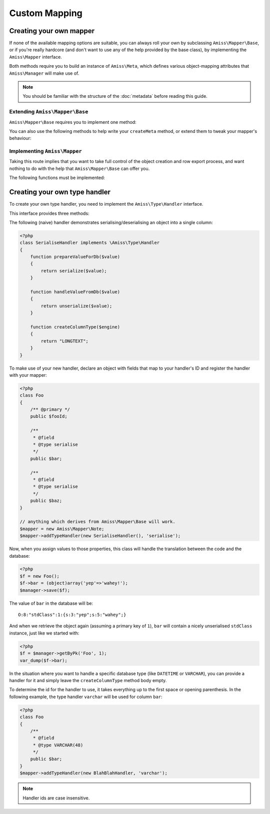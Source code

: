 Custom Mapping
==============

.. _custom-mapping:

Creating your own mapper
------------------------

If none of the available mapping options are suitable, you can always roll your own by subclassing ``Amiss\Mapper\Base``, or if you're really hardcore (and don't want to use any of the help provided by the base class), by implementing the ``Amiss\Mapper`` interface.

Both methods require you to build an instance of ``Amiss\Meta``, which defines various object-mapping attributes that ``Amiss\Manager`` will make use of.

.. note:: You should be familiar with the structure of the :doc:`metadata` before reading this guide.


Extending ``Amiss\Mapper\Base``
^^^^^^^^^^^^^^^^^^^^^^^^^^^^^^^

``Amiss\Mapper\Base`` requires you to implement one method:

.. py:function:: protected createMeta($class)

    Must return an instance of ``Amiss\Meta`` for the ``$class``. See :doc:`metadata` for details on how to structure this object.

    :param class: The class name to create the Meta object for. This will already have been resolved using ``resolveObjectName`` (see below).


You can also use the following methods to help write your ``createMeta`` method, or extend them to tweak your mapper's behaviour:

.. py:function:: protected resolveObjectName($name)

    Take a name provided to ``Amiss\Manager`` and convert it before it gets passed to ``createMeta``.


.. py:function:: protected getDefaultTable($class)

    When no table is specified, you can use this method to generate a table name based on the class name. By default, it will take a ``Class\Name\Like\ThisOne`` and make a table name like ``this_one``.


Implementing ``Amiss\Mapper``
^^^^^^^^^^^^^^^^^^^^^^^^^^^^^

Taking this route implies that you want to take full control of the object creation and row export process, and want nothing to do with the help that ``Amiss\Mapper\Base`` can offer you. 

The following functions must be implemented:

.. py:function:: getMeta($class)
    
    Must return an instance of ``Amiss\Meta`` that defines the mapping for the class name passed. See :doc:`metadata` for details on how to structure this object.

    :param class: A string containing the name used when ``Amiss\Manager`` is called to act on an "object".


.. py:function:: createObject($meta, $row, $args)

    Create the object mapped by the passed ``Amiss\Meta`` object, assign the values from the ``$row``, and return the freshly minted instance.

    Constructor arguments are passed using ``$args``, but if you really have to, you can ignore them. Or merge them with an existing array. Or whatever.

    :param meta:  ``Amiss\Meta`` defining the mapping
    :param row:   Database row to use when populating your instance
    :param args:  Constructor arguments passed to ``Amiss\Manager``. Will most likely be empty.


.. py:function:: exportRow($meta, $object)
    
    Creates a row that will be used to insert or update the database. Must return a 1-dimensional associative array (or instance of `ArrayAccess <http://php.net/manual/en/class.arrayaccess.php>`_).

    :param meta:    ``Amiss\Meta`` defining the mapping
    :param object:  The object containing the values which will be used for the row


.. py:function:: determineTypeHandler($type)

    Return an instance of ``Amiss\Type\Handler`` for the passed type. Can return ``null``.

    This is only really used by the ``Amiss\TableBuilder`` class when you roll your own mapper unless you make use of it yourself. If you don't intend to use the table builer and don't intend to use this facility to map types yourself, just leave the method body empty.

    :param type:  The ID of the type to return a handler for.


.. _custom-type-handler:

Creating your own type handler
------------------------------

To create your own type handler, you need to implement the ``Amiss\Type\Handler`` interface.


This interface provides three methods:

.. py:function:: prepareValueForDb( $value )
    
    Take an object value and prepare it for insertion into the database
    

.. py:function:: handleValueFromDb( $value )
    
    Takes a value coming out of the database and prepare it for assigning to an object.


.. py:function:: createColumnType( $engine )

    This generates the database type string for use in table creation. See :doc:`/schema` for more info. You can simply leave this method empty if you prefer and the type declared against the field will used instead if it is set.

    This method makes the database engine name available so you can return a different type depending on whether you're using MySQL or SQLite.


The following (naive) handler demonstrates serialising/deserialising an object into a single column:

.. code-block:: php

    <?php
    class SerialiseHandler implements \Amiss\Type\Handler
    {
        function prepareValueForDb($value)
        {
            return serialize($value);
        }

        function handleValueFromDb($value)
        {
            return unserialize($value);
        }

        function createColumnType($engine)
        {
            return "LONGTEXT";
        }
    }


To make use of your new handler, declare an object with fields that map to your handler's ID and register the handler with your mapper:

.. code-block:: php

    <?php
    class Foo
    {
        /** @primary */
        public $fooId;

        /**
         * @field
         * @type serialise
         */
        public $bar;

        /**
         * @field
         * @type serialise
         */
        public $baz;
    }

    // anything which derives from Amiss\Mapper\Base will work.
    $mapper = new Amiss\Mapper\Note;
    $mapper->addTypeHandler(new SerialiseHandler(), 'serialise');


Now, when you assign values to those properties, this class will handle the translation between the code and the database:

.. code-block:: php

    <?php
    $f = new Foo();
    $f->bar = (object)array('yep'=>'wahey!');
    $manager->save($f);


The value of ``bar`` in the database will be::

    O:8:"stdClass":1:{s:3:"yep";s:5:"wahey";}


And when we retrieve the object again (assuming a primary key of ``1``), ``bar`` will contain a nicely unserialised ``stdClass`` instance, just like we started with:

.. code-block:: php

    <?php
    $f = $manager->getByPk('Foo', 1);
    var_dump($f->bar);
    

In the situation where you want to handle a specific database type (like ``DATETIME`` or ``VARCHAR``), you can provide a handler for it and simply leave the ``createColumnType`` method body empty. 

To determine the id for the handler to use, it takes everything up to the first space or opening parenthesis. In the following example, the type handler ``varchar`` will be used for column ``bar``:

.. code-block:: php

    <?php
    class Foo
    {
        /**
         * @field
         * @type VARCHAR(48)
         */
        public $bar;
    }
    $mapper->addTypeHandler(new BlahBlahHandler, 'varchar');

.. note:: Handler ids are case insensitive.

